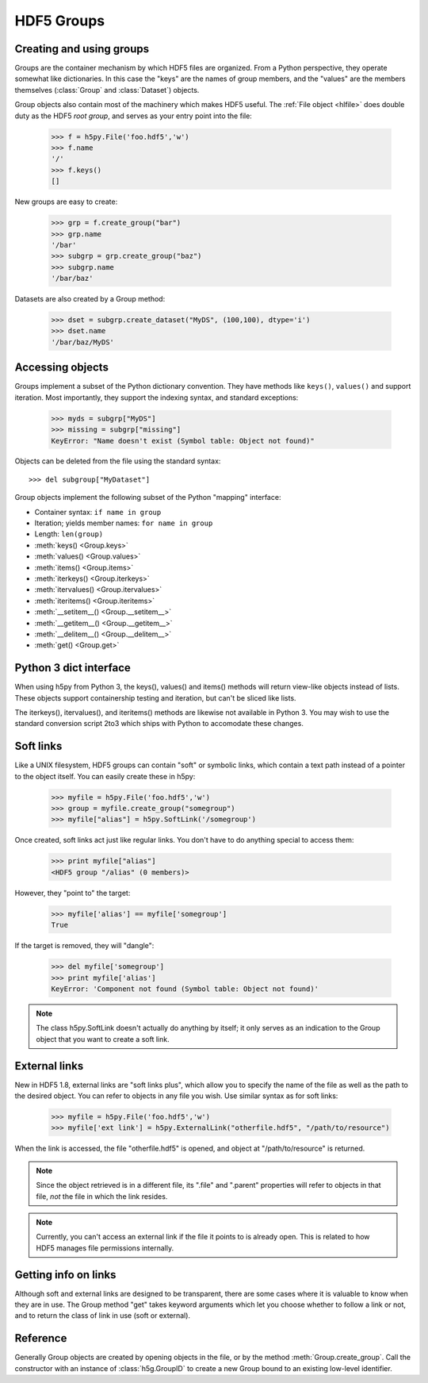 .. _groups:


HDF5 Groups
===========

Creating and using groups
-------------------------

Groups are the container mechanism by which HDF5 files are organized.  From
a Python perspective, they operate somewhat like dictionaries.  In this case
the "keys" are the names of group members, and the "values" are the members
themselves (:class:`Group` and :class:`Dataset`) objects.

Group objects also contain most of the machinery which makes HDF5 useful.
The :ref:`File object <hlfile>` does double duty as the HDF5 *root group*, and
serves as your entry point into the file:

    >>> f = h5py.File('foo.hdf5','w')
    >>> f.name
    '/'
    >>> f.keys()
    []

New groups are easy to create:

    >>> grp = f.create_group("bar")
    >>> grp.name
    '/bar'
    >>> subgrp = grp.create_group("baz")
    >>> subgrp.name
    '/bar/baz'

Datasets are also created by a Group method:

    >>> dset = subgrp.create_dataset("MyDS", (100,100), dtype='i')
    >>> dset.name
    '/bar/baz/MyDS'

Accessing objects
-----------------

Groups implement a subset of the Python dictionary convention.  They have
methods like ``keys()``, ``values()`` and support iteration.  Most importantly,
they support the indexing syntax, and standard exceptions:

    >>> myds = subgrp["MyDS"]
    >>> missing = subgrp["missing"]
    KeyError: "Name doesn't exist (Symbol table: Object not found)"

Objects can be deleted from the file using the standard syntax::

    >>> del subgroup["MyDataset"]

Group objects implement the following subset of the Python "mapping" interface:

- Container syntax: ``if name in group``
- Iteration; yields member names: ``for name in group``
- Length: ``len(group)``
- :meth:`keys() <Group.keys>` 
- :meth:`values() <Group.values>`
- :meth:`items() <Group.items>`
- :meth:`iterkeys() <Group.iterkeys>`
- :meth:`itervalues() <Group.itervalues>`
- :meth:`iteritems() <Group.iteritems>`
- :meth:`__setitem__() <Group.__setitem__>`
- :meth:`__getitem__() <Group.__getitem__>`
- :meth:`__delitem__() <Group.__delitem__>`
- :meth:`get() <Group.get>`

Python 3 dict interface
-----------------------

When using h5py from Python 3, the keys(), values() and items() methods
will return view-like objects instead of lists.  These objects support
containership testing and iteration, but can't be sliced like lists.

The iterkeys(), itervalues(), and iteritems() methods are likewise not
available in Python 3.  You may wish to use the standard conversion script
2to3 which ships with Python to accomodate these changes.

.. _softlinks:

Soft links
----------

Like a UNIX filesystem, HDF5 groups can contain "soft" or symbolic links,
which contain a text path instead of a pointer to the object itself.  You
can easily create these in h5py:

    >>> myfile = h5py.File('foo.hdf5','w')
    >>> group = myfile.create_group("somegroup")
    >>> myfile["alias"] = h5py.SoftLink('/somegroup')

Once created, soft links act just like regular links.  You don't have to
do anything special to access them:

    >>> print myfile["alias"]
    <HDF5 group "/alias" (0 members)>

However, they "point to" the target:

    >>> myfile['alias'] == myfile['somegroup']
    True

If the target is removed, they will "dangle":

    >>> del myfile['somegroup']
    >>> print myfile['alias']
    KeyError: 'Component not found (Symbol table: Object not found)'

.. note::

    The class h5py.SoftLink doesn't actually do anything by itself; it only
    serves as an indication to the Group object that you want to create a
    soft link.


External links
--------------

New in HDF5 1.8, external links are "soft links plus", which allow you to
specify the name of the file as well as the path to the desired object.  You
can refer to objects in any file you wish.  Use similar syntax as for soft
links:

    >>> myfile = h5py.File('foo.hdf5','w')
    >>> myfile['ext link'] = h5py.ExternalLink("otherfile.hdf5", "/path/to/resource")

When the link is accessed, the file "otherfile.hdf5" is opened, and object at
"/path/to/resource" is returned.

.. note::

    Since the object retrieved is in a different file, its ".file" and ".parent"
    properties will refer to objects in that file, *not* the file in which the
    link resides.

.. note::

    Currently, you can't access an external link if the file it points to is
    already open.  This is related to how HDF5 manages file permissions
    internally.

Getting info on links
---------------------

Although soft and external links are designed to be transparent, there are some
cases where it is valuable to know when they are in use.  The Group method
"get" takes keyword arguments which let you choose whether to follow a link or
not, and to return the class of link in use (soft or external).

Reference
---------

.. class:: Group(identifier)

    Generally Group objects are created by opening objects in the file, or
    by the method :meth:`Group.create_group`.  Call the constructor with
    an instance of :class:`h5g.GroupID` to create a new Group bound to an
    existing low-level identifier.


    .. method:: create_group(name)

        Create and return a new group in the file.

        :param name:    Name of group to create.  May be an absolute
                        or relative path.  Provide None to create an anonymous
                        group, to be linked into the file later.
        :type name:     String or None

        :return:        The new :class:`Group` object.


    .. method:: require_group(name)

        Open a group in the file, creating it if it doesn't exist.
        TypeError is raised if a conflicting object already exists.
        Parameters as in :meth:`Group.create_group`.


    .. method:: create_dataset(name, shape=None, dtype=None, data=None, **kwds)

        Create a new dataset.  Options are explained in :ref:`dataset_create`.

        :param name:    Name of dataset to create.  May be an absolute
                        or relative path.  Provide None to create an anonymous
                        dataset, to be linked into the file later.

        :param shape:   Shape of new dataset (Tuple).

        :param dtype:   Data type for new dataset

        :param data:    Initialize dataset to this (NumPy array).

        :keyword chunks:    Chunk shape, or True to enable auto-chunking.

        :keyword maxshape:  Dataset will be resizable up to this shape (Tuple).
                            Automatically enables chunking.  Use None for the
                            axes you want to be unlimited.

        :keyword compression:   Compression strategy.  See :ref:`dataset_compress`.

        :keyword compression_opts:  Parameters for compression filter.

        :keyword scaleoffset:   See :ref:`dataset_scaleoffset`.

        :keyword shuffle:   Enable shuffle filter (T/**F**).  See :ref:`dataset_filters`.

        :keyword fletcher32: Enable Fletcher32 checksum (T/**F**).  See :ref:`dataset_filters`.

        :keyword fillvalue: This value will be used when reading
                            uninitialized parts of the dataset.

        :keyword track_times:   Enable dataset creation timestamps (**T**/F).


    .. method:: require_dataset(name, shape=None, dtype=None, exact=None, **kwds)

        Open a dataset, creating it if it doesn't exist.

        If keyword "exact" is False (default), an existing dataset must have
        the same shape and a conversion-compatible dtype to be returned.  If
        True, the shape and dtype must match exactly.

        Other dataset keywords (see create_dataset) may be provided, but are
        only used if a new dataset is to be created.

        Raises TypeError if an incompatible object already exists, or if the
        shape or dtype don't match according to the above rules.

        :keyword exact:     Require shape and type to match exactly (T/**F**)

